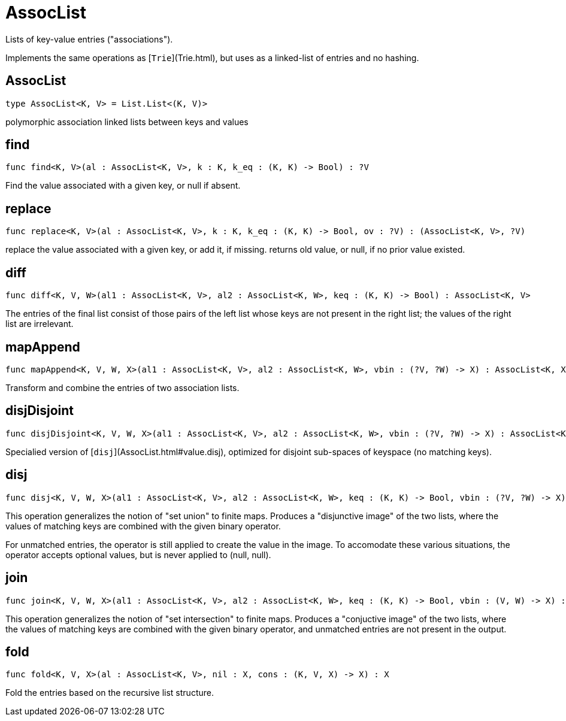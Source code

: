 [[module.AssocList]]
= AssocList

Lists of key-value entries ("associations").

Implements the same operations as [`Trie`](Trie.html), but uses as a
linked-list of entries and no hashing.

[[type.AssocList]]
== AssocList

[source.no-repl,motoko]
----
type AssocList<K, V> = List.List<(K, V)>
----

polymorphic association linked lists between keys and values

[[value.find]]
== find

[source.no-repl,motoko]
----
func find<K, V>(al : AssocList<K, V>, k : K, k_eq : (K, K) -> Bool) : ?V
----

Find the value associated with a given key, or null if absent.

[[value.replace]]
== replace

[source.no-repl,motoko]
----
func replace<K, V>(al : AssocList<K, V>, k : K, k_eq : (K, K) -> Bool, ov : ?V) : (AssocList<K, V>, ?V)
----

replace the value associated with a given key, or add it, if missing.
returns old value, or null, if no prior value existed.

[[value.diff]]
== diff

[source.no-repl,motoko]
----
func diff<K, V, W>(al1 : AssocList<K, V>, al2 : AssocList<K, W>, keq : (K, K) -> Bool) : AssocList<K, V>
----

The entries of the final list consist of those pairs of
the left list whose keys are not present in the right list; the
values of the right list are irrelevant.

[[value.mapAppend]]
== mapAppend

[source.no-repl,motoko]
----
func mapAppend<K, V, W, X>(al1 : AssocList<K, V>, al2 : AssocList<K, W>, vbin : (?V, ?W) -> X) : AssocList<K, X>
----

Transform and combine the entries of two association lists.

[[value.disjDisjoint]]
== disjDisjoint

[source.no-repl,motoko]
----
func disjDisjoint<K, V, W, X>(al1 : AssocList<K, V>, al2 : AssocList<K, W>, vbin : (?V, ?W) -> X) : AssocList<K, X>
----

Specialied version of [`disj`](AssocList.html#value.disj), optimized for disjoint sub-spaces of keyspace (no matching keys).

[[value.disj]]
== disj

[source.no-repl,motoko]
----
func disj<K, V, W, X>(al1 : AssocList<K, V>, al2 : AssocList<K, W>, keq : (K, K) -> Bool, vbin : (?V, ?W) -> X) : AssocList<K, X>
----

This operation generalizes the notion of "set union" to finite maps.
Produces a "disjunctive image" of the two lists, where the values of
matching keys are combined with the given binary operator.

For unmatched entries, the operator is still applied to
create the value in the image.  To accomodate these various
situations, the operator accepts optional values, but is never
applied to (null, null).

[[value.join]]
== join

[source.no-repl,motoko]
----
func join<K, V, W, X>(al1 : AssocList<K, V>, al2 : AssocList<K, W>, keq : (K, K) -> Bool, vbin : (V, W) -> X) : AssocList<K, X>
----

This operation generalizes the notion of "set intersection" to
finite maps.  Produces a "conjuctive image" of the two lists, where
the values of matching keys are combined with the given binary
operator, and unmatched entries are not present in the output.

[[value.fold]]
== fold

[source.no-repl,motoko]
----
func fold<K, V, X>(al : AssocList<K, V>, nil : X, cons : (K, V, X) -> X) : X
----

Fold the entries based on the recursive list structure.

